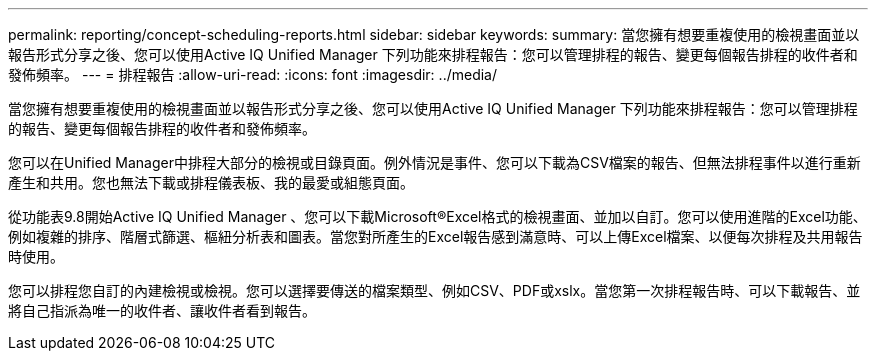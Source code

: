 ---
permalink: reporting/concept-scheduling-reports.html 
sidebar: sidebar 
keywords:  
summary: 當您擁有想要重複使用的檢視畫面並以報告形式分享之後、您可以使用Active IQ Unified Manager 下列功能來排程報告：您可以管理排程的報告、變更每個報告排程的收件者和發佈頻率。 
---
= 排程報告
:allow-uri-read: 
:icons: font
:imagesdir: ../media/


[role="lead"]
當您擁有想要重複使用的檢視畫面並以報告形式分享之後、您可以使用Active IQ Unified Manager 下列功能來排程報告：您可以管理排程的報告、變更每個報告排程的收件者和發佈頻率。

您可以在Unified Manager中排程大部分的檢視或目錄頁面。例外情況是事件、您可以下載為CSV檔案的報告、但無法排程事件以進行重新產生和共用。您也無法下載或排程儀表板、我的最愛或組態頁面。

從功能表9.8開始Active IQ Unified Manager 、您可以下載Microsoft®Excel格式的檢視畫面、並加以自訂。您可以使用進階的Excel功能、例如複雜的排序、階層式篩選、樞紐分析表和圖表。當您對所產生的Excel報告感到滿意時、可以上傳Excel檔案、以便每次排程及共用報告時使用。

您可以排程您自訂的內建檢視或檢視。您可以選擇要傳送的檔案類型、例如CSV、PDF或xslx。當您第一次排程報告時、可以下載報告、並將自己指派為唯一的收件者、讓收件者看到報告。
